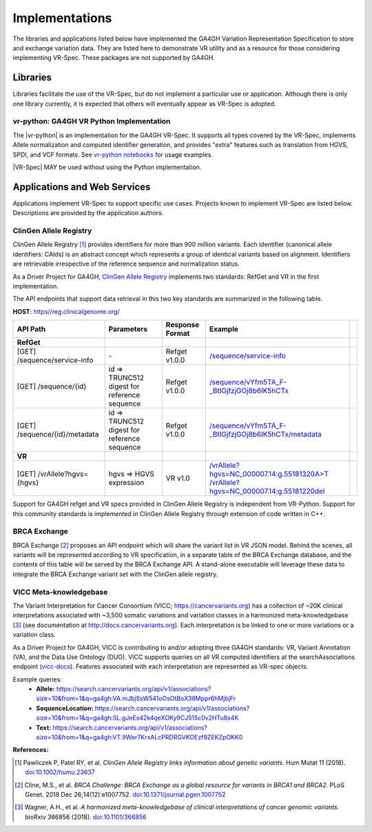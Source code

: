 Implementations
!!!!!!!!!!!!!!!

The libraries and applications listed below have implemented the GA4GH
Variation Representation Specification to store and exchange variation
data. They are listed here to demonstrate VR utility and as a resource
for those considering implementing VR-Spec. These packages are not
supported by GA4GH.


Libraries
@@@@@@@@@

Libraries facilitate the use of the VR-Spec, but do not implement a
particular use or application.  Although there is only one library
currently, it is expected that others will eventually appear as
VR-Spec is adopted.


.. _impl-vr-python:

vr-python: GA4GH VR Python Implementation
#########################################

The |vr-python| is an implementation for the GA4GH VR-Spec.  It
supports all types covered by the VR-Spec, implements Allele
normalization and computed identifier generation, and provides "extra"
features such as translation from HGVS, SPDI, and VCF formats.  See
`vr-python notebooks
<https://github.com/ga4gh/vr-python/blob/master/notebooks>`__ for
usage examples.

|VR-Spec| MAY be used without using the Python implementation.


Applications and Web Services
@@@@@@@@@@@@@@@@@@@@@@@@@@@@@

Applications implement VR-Spec to support specific use cases.
Projects known to implement VR-Spec are listed below. Descriptions are
provided by the application authors.


.. _impl-allele-registry:

ClinGen Allele Registry
#######################

ClinGen Allele Registry [1]_ provides identifiers for more than 900
million variants. Each identifier (canonical allele identifiers:
CAIds) is an abstract concept which represents a group of identical
variants based on alignment. Identifiers are retrievable irrespective
of the reference sequence and normalization status.

As a Driver Project for GA4GH, `ClinGen Allele Registry
<https://reg.clinicalgenome.org>`__ implements two standards: RefGet
and VR in the first implementation.

The API endpoints that support data retrieval in this two key
standards are summarized in the following table.

**HOST**: `https//reg.clinicalgenome.org/ <https://reg.clinicalgenome.org>`__

.. csv-table::
   :header: API Path, Parameters, Response Format, Example,
   :align: left

   **RefGet**,,,
   [GET] /sequence/service-info, \-, Refget v1.0.0, `/sequence/service-info <https://reg.clinicalgenome.org/sequence/service-info>`__
   [GET] /sequence/{id}, id => TRUNC512 digest for reference sequence, Refget v1.0.0, `/sequence/vYfm5TA_F-_BtIGjfzjGOj8b6IK5hCTx <https://reg.clinicalgenome.org/sequence/F-LrLMe1SRpfUZHkQmvkVKFEGaoDeHul?start=2232131&end=2232145>`__
   [GET] /sequence/{id}/metadata, id => TRUNC512 digest for reference sequence, Refget v1.0.0, `/sequence/vYfm5TA_F-_BtIGjfzjGOj8b6IK5hCTx/metadata <https://reg.clinicalgenome.org/sequence/F-LrLMe1SRpfUZHkQmvkVKFEGaoDeHul/metadata>`__
   **VR**,,,
   [GET] /vrAllele?hgvs={hgvs}, hgvs => HGVS expression, VR v1.0, `/vrAllele?hgvs=NC_000007.14:g.55181320A>T <https://reg.clinicalgenome.org/vrAllele?hgvs=NC_000007.14:g.55181320A%3ET>`__  `/vrAllele?hgvs=NC_000007.14:g.55181220del <https://reg.clinicalgenome.org/vrAllele?hgvs=NC_000007.14:g.55181220del>`__

Support for GA4GH refget and VR specs provided in ClinGen Allele
Registry is independent from VR-Python. Support for this community
standards is implemented in ClinGen Allele Registry through extension
of code written in C++.


.. _impl-brca-exchange:

BRCA Exchange
#############

BRCA Exchange [2]_ proposes an API endpoint which will share the variant
list in VR JSON model.  Behind the scenes, all variants will be
represented according to VR specification, in a separate table of the
BRCA Exchange database, and the contents of this table will be served
by the BRCA Exchange API.  A stand-alone executable will leverage
these data to integrate the BRCA Exchange variant set with the ClinGen
allele registry.


.. _impl-vicc:

VICC Meta-knowledgebase
#######################

The Variant Interpretation for Cancer Consortium (VICC;
https://cancervariants.org) has a collection of ~20K clinical
interpretations associated with ~3,500 somatic variations and variation
classes in a harmonized meta-knowledgebase [3]_ (see documentation at
http://docs.cancervariants.org). Each interpretation is be linked to
one or more variations or a variation class.

As a Driver Project for GA4GH, VICC is contributing to and/or
adopting three GA4GH standards: VR, Variant Annotation (VA), and the
Data Use Ontology (DUO). VICC supports queries on all VR computed
identifiers at the searchAssociations endpoint (`vicc-docs`_).
Features associated with each interpretation are represented as VR-spec
objects.

Example queries:
  * **Allele:** https://search.cancervariants.org/api/v1/associations?size=10&from=1&q=ga4gh:VA.mJbjSsW541oOsOtBoX36Mppr6hMjbjFr
  * **SequenceLocation:** https://search.cancervariants.org/api/v1/associations?size=10&from=1&q=ga4gh:SL.gJeEs42k4qeXOKy9CJ515c0v2HTu8s4K
  * **Text:** https://search.cancervariants.org/api/v1/associations?size=10&from=1&q=ga4gh:VT.9Wer7KrxALcPRDRGVKOEzf9ZEKZpOKK0

**References:**

.. [1] Pawliczek P, Patel RY, et al. *ClinGen Allele Registry links
       information about genetic variants.* Hum Mutat 11
       (2018). `doi:10.1002/humu.23637`_
.. [2] Cline, M.S., et al.  *BRCA Challenge: BRCA Exchange as a global resource for
       variants in BRCA1 and BRCA2.* PLoS Genet. 2018 Dec 26;14(12):e1007752.
       `doi:10.1371/journal.pgen.1007752`_
.. [3] Wagner, A.H., et al. *A harmonized meta-knowledgebase of
       clinical interpretations of cancer genomic variants.* bioRxiv
       366856 (2018). `doi:10.1101/366856`_

.. _vicc-docs: https://search.cancervariants.org/api/v1/ui/#!/Associations/searchAssociations
.. _doi:10.1101/366856: https://doi.org/10.1101/366856
.. _doi:10.1002/humu.23637: https://onlinelibrary.wiley.com/doi/full/10.1002/humu.23637
.. _doi:10.1371/journal.pgen.1007752: https://www.doi.org/10.1371/journal.pgen.1007752
